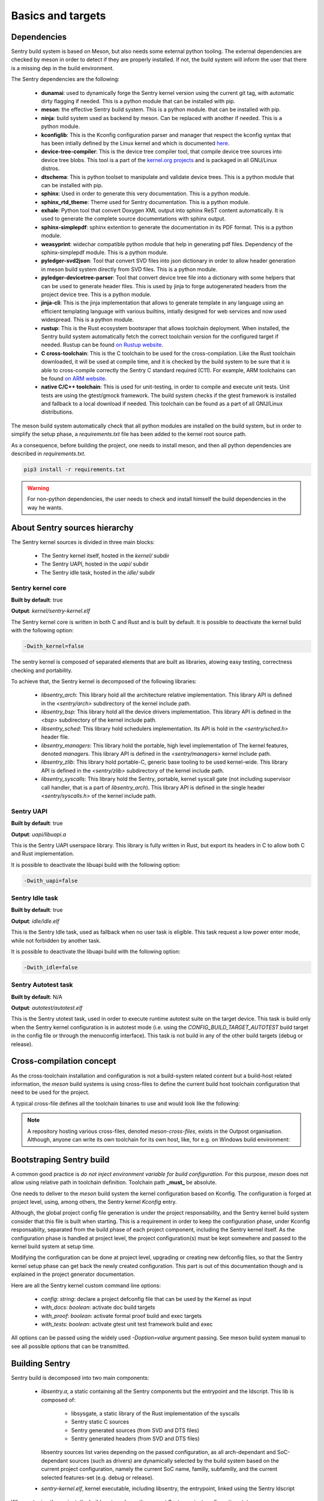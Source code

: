 Basics and targets
------------------

.. index::
  single: dependencies

Dependencies
""""""""""""

Sentry build system is based on Meson, but also needs some external python tooling.
The external dependencies are checked by meson in order to detect if they are
properly installed. If not, the build system will inform the user that there is
a missing dep in the build environment.

The Sentry dependencies are the following:

   * **dunamai**: used to dynamically forge the Sentry kernel version using the
     current git tag, with automatic dirty flagging if needed. This is a python module
     that can be installed with pip.

   * **meson**: the effective Sentry build system. This is a python module.
     that can be installed with pip.

   * **ninja**: build system used as backend by meson. Can be replaced with another if needed.
     This is a python module.

   * **kconfiglib**: This is the Kconfig configuration parser and manager that respect
     the kconfig syntax that has been intially defined by the Linux kernel and which is
     documented `here <https://www.kernel.org/doc/html/next/kbuild/kconfig-language.html>`_.

   * **device-tree-compiler**: This is the device tree compiler tool, that compile device tree
     sources into device tree blobs. This tool is a part of the
     `kernel.org projects <https://git.kernel.org/pub/scm/utils/dtc/dtc.git/>`_ and is
     packaged in all GNU/Linux distros.

   * **dtschema**: This is python toolset to manipulate and validate device trees.
     This is a python module that can be installed with pip.

   * **sphinx**: Used in order to generate this very documentation. This is a python module.

   * **sphinx_rtd_theme**: Theme used for Sentry documentation. This is a python module.

   * **exhale**: Python tool that convert Doxygen XML output into sphinx ReST content automatically.
     It is used to generate the complete source documentations with sphinx output.

   * **sphinx-simplepdf**: sphinx extention to generate the documentation in its PDF format.
     This is a python module.

   * **weasyprint**: widechar compatible python module that help in generating pdf files.
     Dependency of the sphinx-simplepdf module. This is a python module.

   * **pyledger-svd2json**: Tool that convert SVD files into json dictionary in order to
     allow header generation in meson build system directly from SVD files. This is a python module.

   * **pyledger-devicetree-parser**: Tool that convert device tree file into a dictionary with
     some helpers that can be used to generate header files. This is used by jinja to forge
     autogenerated headers from the project device tree. This is a python module.

   * **jinja-cli**: This is the jinja implementation that allows to generate template in any language
     using an efficient templating language with various builtins, intially designed for web services
     and now used widespread. This is a python module.

   * **rustup**: This is the Rust ecosystem bootsraper that allows toolchain deployment.
     When installed, the Sentry build system automatically fetch the correct toolchain version
     for the configured target if needed. Rustup can be found `on Rustup website <https://rustup.rs/>`_.

   * **C cross-toolchain**: This is the C toolchain to be used for the cross-compilation.
     Like the Rust toolchain downloaded, it will be used at compile time, and it is checked
     by the build system to be sure that it is able to cross-compile correctly the
     Sentry C standard required (C11).
     For example, ARM toolchains can be found `on ARM website <https://developer.arm.com/downloads/-/arm-gnu-toolchain-downloads>`_.

   * **native C/C++ toolchain**: This is used for unit-testing, in order to compile and
     execute unit tests. Unit tests are using the gtest/gmock framework. The build system
     checks if the gtest framework is installed and fallback to a local download if needed.
     This toolchain can be found as a part of all GNU/Linux distributions.


The meson build system automatically check that all python modules are installed on
the build system, but in order to simplify the setup phase, a `requirements.txt` file
has been added to the kernel root source path.

As a consequence, before building the project, one needs to install meson, and then
all python dependencies are described in `requirements.txt`.

.. code-block:: shell

  pip3 install -r requirements.txt


.. warning::

    For non-python dependencies, the user needs to check and install himself the
    build dependencies in the way he wants.


.. index::
  single: source hierarchy
  single: idle task; definition
  single: autotest task; definition

About Sentry sources hierarchy
""""""""""""""""""""""""""""""

The Sentry kernel sources is divided in three main blocks:

   * The Sentry kernel itself, hosted in the `kernel/` subdir
   * The Sentry UAPI, hosted in the `uapi/` subdir
   * The Sentry idle task, hosted in the `idle/` subdir

Sentry kernel core
~~~~~~~~~~~~~~~~~~

**Built by default**: true

**Output**: `kernel/sentry-kernel.elf`

The Sentry kernel core is written in both C and Rust and is built by default.
It is possible to deactivate the kernel build with the following option:

.. code-block:: shell

   -Dwith_kernel=false

The sentry kernel is composed of separated elements that are built as libraries,
alowing easy testing, correctness checking and portability.

To achieve that, the Sentry kernel is decomposed of the following libraries:

   * `libsentry_arch`: This library hold all the architecture relative implementation.
     This library API is defined in the `<sentry/arch>` subdirectory of the kernel include path.

   * `libsentry_bsp`: This library hold all the device drivers implementation. This
     library API is defined in the `<bsp>` subdirectory of the kernel include path.

   * `libsentry_sched`: This library hold schedulers implementation. Its API is hold in the
     `<sentry/sched.h>` header file.

   * `libsentry_managers`: This library hold the portable, high level implementation of The
     kernel features, denoted *managers*. This library API is defined in the `<sentry/managers>`
     kernel include path.

   * `libsentry_zlib`: This library hold portable-C, generic base tooling to be used kernel-wide.
     This library API is defined in the `<sentry/zlib>` subdirectory of the kernel include path.

   * `libsentry_syscalls`: This library hold the Sentry, portable, kernel syscall gate (not including
     supervisor call handler, that is a part of `libsentry_arch`). This library API is defined in
     the single header `<sentry/syscalls.h>` of the kernel include path.

Sentry UAPI
~~~~~~~~~~~

**Built by default**: true

**Output**: `uapi/libuapi.a`

This is the Sentry UAPI userspace library. This library is fully written in
Rust, but export its headers in C to allow both C and Rust implementation.

It is possible to deactivate the libuapi build with the following option:

.. code-block:: shell

   -Dwith_uapi=false

Sentry Idle task
~~~~~~~~~~~~~~~~

**Built by default**: true

**Output**: `idle/idle.elf`

This is the Sentry Idle task, used as fallback when no user task is eligible.
This task request a low power enter mode, while not forbidden by another task.

It is possible to deactivate the libuapi build with the following option:

.. code-block:: shell

   -Dwith_idle=false

Sentry Autotest task
~~~~~~~~~~~~~~~~~~~~

**Built by default**: N/A

**Output**: `autotest/autotest.elf`

This is the Sentry utotest task, used in order to execute runtime autotest suite
on the target device.
This task is build only when the Sentry kernel configuration is in autotest mode
(i.e. using the `CONFIG_BUILD_TARGET_AUTOTEST` build target in the config file or
through the menuconfig interface). This task is not build in any of the other
build targets (debug or release).

.. index::
  single: cross-compilation; model
  single: cross-file; definition
  single: cross-file; examples

Cross-compilation concept
"""""""""""""""""""""""""

As the cross-toolchain installation and configuration is not a build-system related
content but a build-host related information, the `meson` build systems is using
cross-files to define the current build host toolchain configuration that need to
be used for the project.

A typical cross-file defines all the toolchain binaries to use and would look
like the following:

.. code-block::
    :linenos:

    [constants]
    cross_triple = 'arm-none-eabi'
    cross_toolchain = '/opt/arm-none-eabi/'
    cross_compile = cross_toolchain + 'bin/' + cross_triple + '-'

    [host_machine]
    system = 'baremetal'
    cpu_family = 'arm'
    cpu = 'cortex-m4'
    endian = 'little'
    exe_wrapper = 'qemu-arm-static'

    [binaries]
    c = cross_compile + 'gcc'
    cpp = cross_compile + 'g++'
    ar = cross_compile + 'gcc-ar'
    ranlib = cross_compile + 'gcc-ranlib'
    strip = cross_compile + 'strip'
    objcopy = cross_compile + 'objcopy'
    clang = 'clang'
    rust_ld = cross_compile + 'gcc'
    rust = ['rustc', '--target', 'thumbv7m-none-eabi']


.. note::
    A repository hosting various cross-files, denoted `meson-cross-files`, exists
    in the Outpost organisation. Although, anyone can write its own toolchain for
    its own host, like, for e.g. on Windows build environment:

.. code-block::
    :linenos:

    [constants]
    cross_triple = 'arm-none-eabi'
    sysroot = 'c:/program files (x86)/arm gnu toolchain arm-none-eabi/12.2 rel1/arm-none-eabi'

    [host_machine]
    system = 'baremetal'
    cpu_family = 'arm'
    endian = 'little'
    cpu = 'cortex-m4'

    [binaries]
    c = cross_triple + '-gcc'
    cpp = cross_triple + '-g++'
    ar = cross_triple + '-gcc-ar'
    ranlib = cross_triple + '-gcc-ranlib'
    strip = cross_triple + '-strip'
    objcopy = cross_triple + '-objcopy'
    clang = 'clang'
    rust_ld = cross_triple + '-gcc'
    rust = ['rustc', '--target', 'thumbv7m-none-eabi']

    [properties]
    bindgen_clang_arguments = [ '--sysroot=' + sysroot, '--target=' + cross_triple ]


Bootstraping Sentry build
"""""""""""""""""""""""""

A common good practice is `do not inject environment variable for build configuration`. For this purpose, `meson` does
not allow using relative path in toolchain definition. Toolchain path **_must_** be absolute.

One needs to deliver to the `meson` build system the kernel configuration based on Kconfig. The configuration is forged
at project level, using, among others, the Sentry kernel `Kconfig` entry.

Although, the global project config file generation is under the project responsability, and the
Sentry kernel build system consider that this file is built when starting. This is a requirement
in order to keep the configuration phase, under Kconfig responsablity, separated from the build
phase of each project component, including the Sentry kernel itself.
As the configuration phase is handled at project level, the project configuration(s) must be
kept somewhere and passed to the kernel build system at setup time.

Modifying the configuration can be done at project level, upgrading or creating new
defconfig files, so that the Sentry kernel setup phase can get back the newly created
configuration. This part is out of this documentation though and is explained in the
project generator documentation.

Here are all the Sentry kernel custom command line options:

   * `config`: *string*: declare a project defconfig file that can be used by the Kernel as input
   * `with_docs`: *boolean*: activate doc build targets
   * `with_proof`: *boolean*: activate formal proof build and exec targets
   * `with_tests`: *boolean*: activate gtest unit test framework build and exec

All options can be passed using the widely used `-Doption=value` argument passing. See
meson build system manual to see all possible options that can be transmitted.

.. index::
  single: building Sentry
  single: ninja

Building Sentry
"""""""""""""""

Sentry build is decomposed into two main components:

    * `libsentry.a`, a static containing all the Sentry components but the entrypoint and the ldscript. This lib
      is composed of:

       * libsysgate, a static library of the Rust implementation of the syscalls
       * Sentry static C sources
       * Sentry generated sources (from SVD and DTS files)
       * Sentry generated headers (from SVD and DTS files)

      libsentry sources list varies depending on the passed configuration, as all arch-dependant and SoC-dependant
      sources (such as drivers) are dynamically selected by the build system based on the current project configuration,
      namely the current SoC name, familly, subfamilly, and the current selected features-set (e.g. debug or release).

    * `sentry-kernel.elf`, kernel executable, including libsentry, the entrypoint, linked using the Sentry ldscript

When setuping the project, the build system shows the current Sentry project configuration state:

.. code-block:: shell

    $ meson setup -Dkconfig:config=configs/stm32f429i_disc1_defconfig -Dwith_doc=true --cross-file /workspace/arm-none-eabi-gcc.ini builddir
    The Meson build system
    Version: 1.2.2
    Source dir: /workspace/sentry-kernel/sentry-kernel
    Build dir: /workspace/sentry-kernel/builddir
    Build type: cross build
    Project name: sentry-kernel
    Project version: undefined
    C compiler for the host machine: /opt/arm-none-eabi/bin/arm-none-eabi-gcc (gcc 12.2.1 "arm-none-eabi-gcc (Arm GNU Toolchain 12.2.Rel1 (Build arm-12.24)) 12.2.1 20221205")
    C linker for the host machine: /opt/arm-none-eabi/bin/arm-none-eabi-gcc ld.bfd 12.2
    C++ compiler for the host machine: /opt/arm-none-eabi/bin/arm-none-eabi-g++ (gcc 12.2.1 "arm-none-eabi-g++ (Arm GNU Toolchain 12.2.Rel1 (Build arm-12.24)) 12.2.1 20221205")
    C++ linker for the host machine: /opt/arm-none-eabi/bin/arm-none-eabi-g++ ld.bfd 12.2
    C compiler for the build machine: cc (gcc 11.4.0 "cc (Ubuntu 11.4.0-1ubuntu1~22.04) 11.4.0")
    C linker for the build machine: cc ld.bfd 2.38
    C++ compiler for the build machine: c++ (gcc 11.4.0 "c++ (Ubuntu 11.4.0-1ubuntu1~22.04) 11.4.0")
    C++ linker for the build machine: c++ ld.bfd 2.38
    Build machine cpu family: x86_64
    Build machine cpu: x86_64
    Host machine cpu family: arm
    Host machine cpu: cortex-m4
    Target machine cpu family: arm
    Target machine cpu: cortex-m4
    Program objcopy found: YES
    Program python3 (dunamai) found: YES (/bin/python3) modules: dunamai
    [...]
    Message: build targetting SoC STM32F429
    ../meson.build:200: WARNING: !!! This is NOT a release build ! DO NOT USE IT IN PRODUCTION !!!
    Build targets in project: 33

    sentry-kernel undefined

    Configuration
        soc           : stm32f429
        dts           : dts/sentry_stm32f429i_disc1.dts

    Subprojects
        cmsis         : YES
        devicetree    : YES
        kconfig       : YES
        meson-svd     : YES

    User defined options
        Cross files   : /workspace/arm-none-eabi-gcc.ini
        with_doc      : true
        kconfig:config: configs/stm32f429i_disc1_defconfig


Building the Sentry kernel is as easy as calling Ninja:

.. code-block:: shell

    ninja -C builddir all

.. index::
  single: test-suite; build system integration
  single: unit-test; build system integration
  single: gtest; build system integration
  single: SonarQube; build system integration

Testing Sentry
""""""""""""""

Sentry kernel unit testing is using the gtest framework. All unit tests are executed as
x86_64 userspace code, meaning that all Sentry code blocks that are executed under test
are compiled and executed as x86_64 code.

Calling only a given est suite is then supported through:

.. code-block:: shell

    meson test -C builddir --suite <suite>

Executing the test suite generates test report. SonarQube XML test report
can be generated for SonarQube input.

A typical test execution is the following:

.. code-block:: shell

    meson test -C builddir
    [...]
    [61/62] Running all tests.
    1/5 sentry-kernel:ut-utils / io               OK              0.03s
    2/5 sentry-kernel:ut-utils / bits             OK              0.02s
    3/5 sentry-kernel:ut-bsp / exti               OK              0.01s
    4/5 sentry-kernel:ut-managers / printk        OK              0.01s
    5/5 sentry-kernel:ut-managers / task          OK              0.01s

    Ok:                 5
    Expected Fail:      0
    Fail:               0
    Unexpected Pass:    0
    Skipped:            0
    Timeout:            0

.. note::
   More about the way unit testing Sentry is designed in described in a dedicated
   :ref:`chapter <unittest>`.
